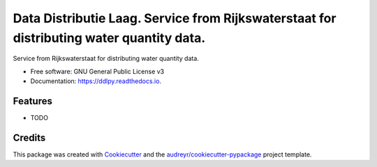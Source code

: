=========================================================================================
Data Distributie Laag. Service from Rijkswaterstaat for distributing water quantity data.
=========================================================================================


.. image:: https://img.shields.io/pypi/v/ddlpy.svg
        :target: https://pypi.python.org/pypi/ddlpy

.. image:: https://img.shields.io/travis/SiggyF/ddlpy.svg
        :target: https://travis-ci.org/SiggyF/ddlpy

.. image:: https://readthedocs.org/projects/ddlpy/badge/?version=latest
        :target: https://ddlpy.readthedocs.io/en/latest/?badge=latest
        :alt: Documentation Status


.. image:: https://pyup.io/repos/github/SiggyF/ddlpy/shield.svg
     :target: https://pyup.io/repos/github/SiggyF/ddlpy/
     :alt: Updates



Service from Rijkswaterstaat for distributing water quantity data.


* Free software: GNU General Public License v3
* Documentation: https://ddlpy.readthedocs.io.


Features
--------

* TODO

Credits
-------

This package was created with Cookiecutter_ and the `audreyr/cookiecutter-pypackage`_ project template.

.. _Cookiecutter: https://github.com/audreyr/cookiecutter
.. _`audreyr/cookiecutter-pypackage`: https://github.com/audreyr/cookiecutter-pypackage
